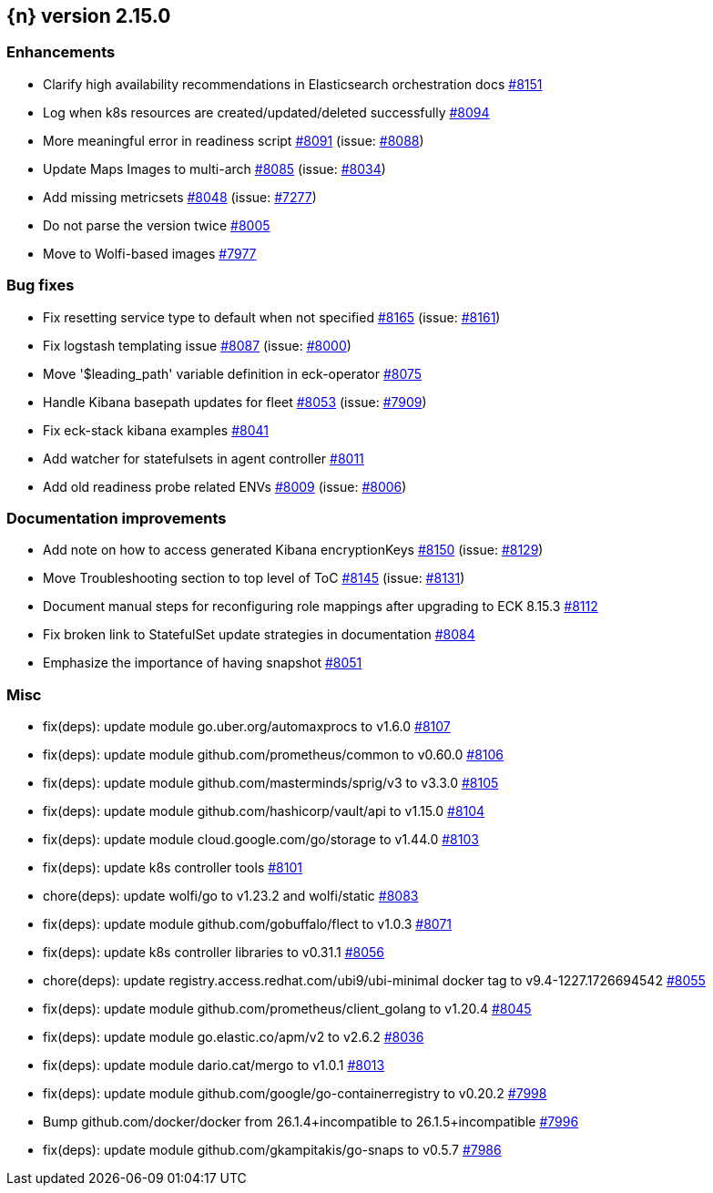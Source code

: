 :issue: https://github.com/elastic/cloud-on-k8s/issues/
:pull: https://github.com/elastic/cloud-on-k8s/pull/

[[release-notes-2.15.0]]
== {n} version 2.15.0




[[enhancement-2.15.0]]
[float]
=== Enhancements

* Clarify high availability recommendations in Elasticsearch orchestration docs {pull}8151[#8151]
* Log when k8s resources are created/updated/deleted successfully {pull}8094[#8094]
* More meaningful error in readiness script {pull}8091[#8091] (issue: {issue}8088[#8088])
* Update Maps Images to multi-arch {pull}8085[#8085] (issue: {issue}8034[#8034])
* Add missing metricsets {pull}8048[#8048] (issue: {issue}7277[#7277])
* Do not parse the version twice {pull}8005[#8005]
* Move to Wolfi-based images {pull}7977[#7977]

[[bug-2.15.0]]
[float]
=== Bug fixes

* Fix resetting service type to default when not specified {pull}8165[#8165] (issue: {issue}8161[#8161])
* Fix logstash templating issue {pull}8087[#8087] (issue: {issue}8000[#8000])
* Move '$leading_path' variable definition in eck-operator {pull}8075[#8075]
* Handle Kibana basepath updates for fleet {pull}8053[#8053] (issue: {issue}7909[#7909])
* Fix eck-stack kibana examples {pull}8041[#8041]
* Add watcher for statefulsets in agent controller {pull}8011[#8011]
* Add old readiness probe related ENVs  {pull}8009[#8009] (issue: {issue}8006[#8006])

[[docs-2.15.0]]
[float]
=== Documentation improvements

* Add note on how to access generated Kibana encryptionKeys {pull}8150[#8150] (issue: {issue}8129[#8129])
* Move Troubleshooting section to top level of ToC {pull}8145[#8145] (issue: {issue}8131[#8131])
* Document manual steps for reconfiguring role mappings after upgrading to ECK 8.15.3 {pull}8112[#8112]
* Fix broken link to StatefulSet update strategies in documentation {pull}8084[#8084]
* Emphasize the importance of having snapshot {pull}8051[#8051]

[[nogroup-2.15.0]]
[float]
=== Misc

* fix(deps): update module go.uber.org/automaxprocs to v1.6.0 {pull}8107[#8107]
* fix(deps): update module github.com/prometheus/common to v0.60.0 {pull}8106[#8106]
* fix(deps): update module github.com/masterminds/sprig/v3 to v3.3.0 {pull}8105[#8105]
* fix(deps): update module github.com/hashicorp/vault/api to v1.15.0 {pull}8104[#8104]
* fix(deps): update module cloud.google.com/go/storage to v1.44.0 {pull}8103[#8103]
* fix(deps): update k8s controller tools {pull}8101[#8101]
* chore(deps): update wolfi/go to v1.23.2 and wolfi/static {pull}8083[#8083]
* fix(deps): update module github.com/gobuffalo/flect to v1.0.3 {pull}8071[#8071]
* fix(deps): update k8s controller libraries to v0.31.1 {pull}8056[#8056]
* chore(deps): update registry.access.redhat.com/ubi9/ubi-minimal docker tag to v9.4-1227.1726694542 {pull}8055[#8055]
* fix(deps): update module github.com/prometheus/client_golang to v1.20.4 {pull}8045[#8045]
* fix(deps): update module go.elastic.co/apm/v2 to v2.6.2 {pull}8036[#8036]
* fix(deps): update module dario.cat/mergo to v1.0.1 {pull}8013[#8013]
* fix(deps): update module github.com/google/go-containerregistry to v0.20.2 {pull}7998[#7998]
* Bump github.com/docker/docker from 26.1.4+incompatible to 26.1.5+incompatible {pull}7996[#7996]
* fix(deps): update module github.com/gkampitakis/go-snaps to v0.5.7 {pull}7986[#7986]
